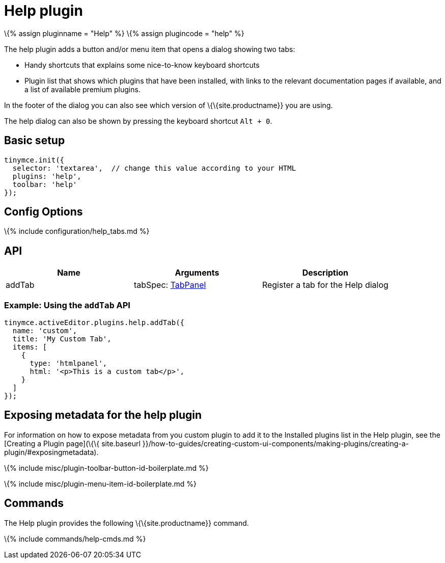 = Help plugin

:title_nav: Help :description: Shows the help dialog. :keywords: help :controls: toolbar button, menu item

\{% assign pluginname = "Help" %} \{% assign plugincode = "help" %}

The help plugin adds a button and/or menu item that opens a dialog showing two tabs:

* Handy shortcuts that explains some nice-to-know keyboard shortcuts
* Plugin list that shows which plugins that have been installed, with links to the relevant documentation pages if available, and a list of available premium plugins.

In the footer of the dialog you can also see which version of \{\{site.productname}} you are using.

The help dialog can also be shown by pressing the keyboard shortcut `+Alt + 0+`.

== Basic setup

[source,js]
----
tinymce.init({
  selector: 'textarea',  // change this value according to your HTML
  plugins: 'help',
  toolbar: 'help'
});
----

== Config Options

\{% include configuration/help_tabs.md %}

== API

[cols=",,",options="header",]
|===
|Name |Arguments |Description
|addTab |tabSpec: link:{{site.baseurl}}/how-to-guides/creating-custom-ui-components/dialogs/dialog-components/#tabpanel[TabPanel] |Register a tab for the Help dialog
|===

=== Example: Using the `+addTab+` API

[source,js]
----
tinymce.activeEditor.plugins.help.addTab({
  name: 'custom',
  title: 'My Custom Tab',
  items: [
    {
      type: 'htmlpanel',
      html: '<p>This is a custom tab</p>',
    }
  ]
});
----

== Exposing metadata for the help plugin

For information on how to expose metadata from you custom plugin to add it to the Installed plugins list in the Help plugin, see the [Creating a Plugin page](\{\{ site.baseurl }}/how-to-guides/creating-custom-ui-components/making-plugins/creating-a-plugin/#exposingmetadata).

\{% include misc/plugin-toolbar-button-id-boilerplate.md %}

\{% include misc/plugin-menu-item-id-boilerplate.md %}

== Commands

The Help plugin provides the following \{\{site.productname}} command.

\{% include commands/help-cmds.md %}
